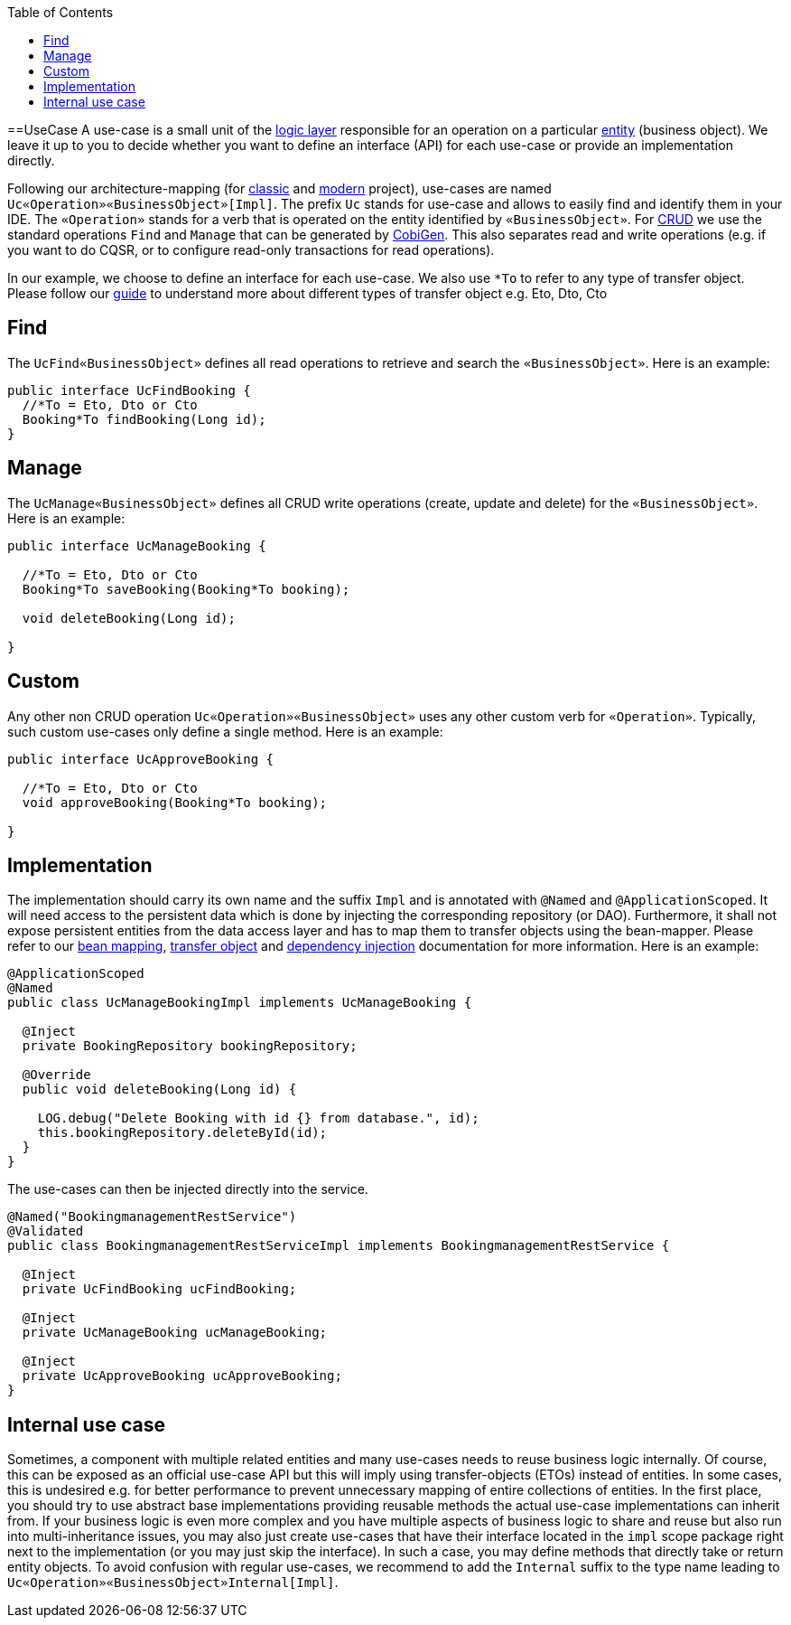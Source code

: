 :toc: macro
toc::[]

==UseCase
A use-case is a small unit of the link:guide-logic-layer[logic layer] responsible for an operation on a particular link:guide-jpa#entity[entity] (business object).
We leave it up to you to decide whether you want to define an interface (API) for each use-case or provide an implementation directly.

Following our architecture-mapping (for link:guide-structure-classic#architecture-mapping[classic] and link:guide-structure-modern#architecture-mapping[modern] project), use-cases are named `Uc«Operation»«BusinessObject»[Impl]`. The prefix `Uc` stands for use-case and allows to easily find and identify them in your IDE. The `«Operation»` stands for a verb that is operated on the entity identified by `«BusinessObject»`.
For https://en.wikipedia.org/wiki/Create,_read,_update_and_delete[CRUD] we use the standard operations `Find` and `Manage` that can be generated by https://github.com/devonfw/cobigen[CobiGen]. This also separates read and write operations (e.g. if you want to do CQSR, or to configure read-only transactions for read operations).

In our example, we choose to define an interface for each use-case. We also use `*To` to refer to any type of transfer object. Please follow our link:guide-transferobject[guide] to understand more about different types of transfer object e.g. Eto, Dto, Cto

== Find
The `UcFind«BusinessObject»` defines all read operations to retrieve and search the `«BusinessObject»`.
Here is an example:
[source,java]
----
public interface UcFindBooking {
  //*To = Eto, Dto or Cto
  Booking*To findBooking(Long id);
}
----

== Manage
The `UcManage«BusinessObject»` defines all CRUD write operations (create, update and delete) for the `«BusinessObject»`.
Here is an example:
[source,java]
----
public interface UcManageBooking {

  //*To = Eto, Dto or Cto
  Booking*To saveBooking(Booking*To booking);

  void deleteBooking(Long id);

}
----

== Custom
Any other non CRUD operation `Uc«Operation»«BusinessObject»` uses any other custom verb for `«Operation»`.
Typically, such custom use-cases only define a single method.
Here is an example:
[source,java]
----
public interface UcApproveBooking {

  //*To = Eto, Dto or Cto
  void approveBooking(Booking*To booking);

}
----

== Implementation
The implementation should carry its own name and the suffix `Impl` and is annotated with `@Named` and `@ApplicationScoped`. It will need access to the persistent data which is done by injecting the corresponding repository (or DAO). Furthermore, it shall not expose persistent entities from the data access layer and has to map them to transfer objects using the bean-mapper. Please refer to our link:guide-beanmapping[bean mapping], link:guide-transferobject[transfer object] and link:guide-dependency-injection[dependency injection] documentation for more information.
Here is an example:
[source,java]
----
@ApplicationScoped
@Named
public class UcManageBookingImpl implements UcManageBooking {

  @Inject
  private BookingRepository bookingRepository;

  @Override
  public void deleteBooking(Long id) {

    LOG.debug("Delete Booking with id {} from database.", id);
    this.bookingRepository.deleteById(id);
  }
}
----

The use-cases can then be injected directly into the service.

[source,java]
----
@Named("BookingmanagementRestService")
@Validated
public class BookingmanagementRestServiceImpl implements BookingmanagementRestService {

  @Inject
  private UcFindBooking ucFindBooking;

  @Inject
  private UcManageBooking ucManageBooking;

  @Inject
  private UcApproveBooking ucApproveBooking;
}
----

== Internal use case
Sometimes, a component with multiple related entities and many use-cases needs to reuse business logic internally.
Of course, this can be exposed as an official use-case API but this will imply using transfer-objects (ETOs) instead of entities. In some cases, this is undesired e.g. for better performance to prevent unnecessary mapping of entire collections of entities.
In the first place, you should try to use abstract base implementations providing reusable methods the actual use-case implementations can inherit from.
If your business logic is even more complex and you have multiple aspects of business logic to share and reuse but also run into multi-inheritance issues, you may also just create use-cases that have their interface located in the `impl` scope package right next to the implementation (or you may just skip the interface). In such a case, you may define methods that directly take or return entity objects.
To avoid confusion with regular use-cases, we recommend to add the `Internal` suffix to the type name leading to `Uc«Operation»«BusinessObject»Internal[Impl]`.
